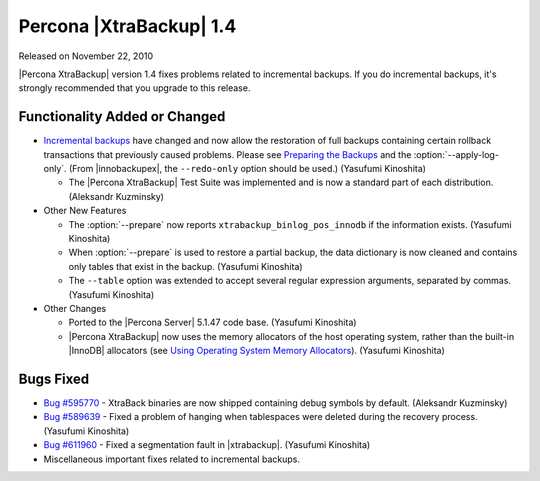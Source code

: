 ========================
Percona |XtraBackup| 1.4
========================

Released on November 22, 2010

|Percona XtraBackup| version 1.4 fixes problems related to incremental backups. If you do incremental backups, it's strongly recommended that you upgrade to this release.

Functionality Added or Changed
------------------------------

* `Incremental backups <http://www.percona.com/docs/wiki/percona-xtrabackup:xtrabackup:incremental>`_ have changed and now allow the restoration of full backups containing certain rollback transactions that previously caused problems. Please see `Preparing the Backups <http://www.percona.com/docs/wiki/percona-xtrabackup:xtrabackup:incremental#Preparing_the_Backups>`_  and the :option:`--apply-log-only`. (From |innobackupex|, the ``--redo-only`` option should be used.) (Yasufumi Kinoshita)

  * The |Percona XtraBackup| Test Suite was implemented and is now a standard part of each distribution. (Aleksandr Kuzminsky)

* Other New Features

  * The :option:`--prepare` now reports ``xtrabackup_binlog_pos_innodb`` if the information exists. (Yasufumi Kinoshita)

  * When :option:`--prepare` is used to restore a partial backup, the data dictionary is now cleaned and contains only tables that exist in the backup. (Yasufumi Kinoshita)

  * The ``--table`` option was extended to accept several regular expression arguments, separated by commas. (Yasufumi Kinoshita)

* Other Changes

  * Ported to the |Percona Server| 5.1.47 code base. (Yasufumi Kinoshita)

  * |Percona XtraBackup| now uses the memory allocators of the host operating system, rather than the built-in |InnoDB| allocators (see `Using Operating System Memory Allocators <http://dev.mysql.com/doc/innodb-plugin/1.1/en/innodb-performance-use_sys_malloc.html>`_). (Yasufumi Kinoshita)

Bugs Fixed
----------

* `Bug #595770 <https://bugs.launchpad.net/bugs/595770>`_ - XtraBack binaries are now shipped containing debug symbols by default. (Aleksandr Kuzminsky)

* `Bug #589639 <https://bugs.launchpad.net/bugs/589639>`_ - Fixed a problem of hanging when tablespaces were deleted during the recovery process. (Yasufumi Kinoshita)

* `Bug #611960 <https://bugs.launchpad.net/bugs/611960>`_ - Fixed a segmentation fault in |xtrabackup|. (Yasufumi Kinoshita)

* Miscellaneous important fixes related to incremental backups. 
